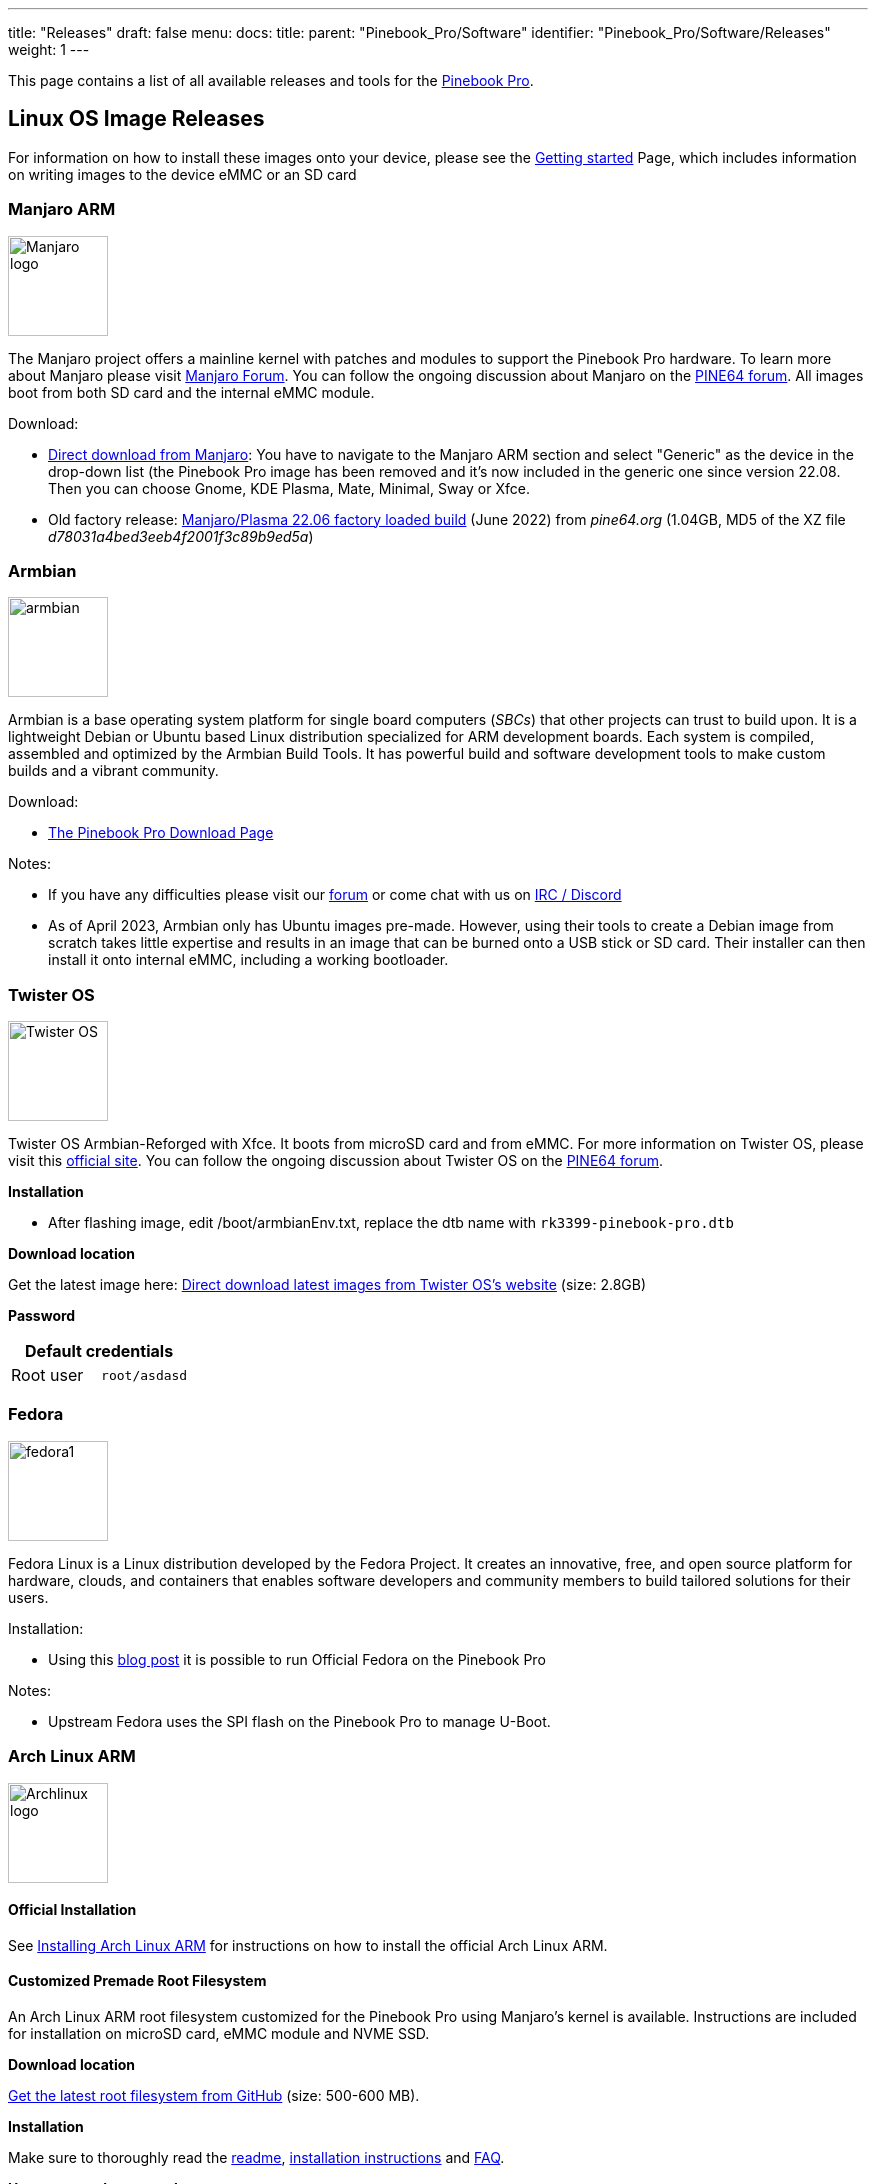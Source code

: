 ---
title: "Releases"
draft: false
menu:
  docs:
    title:
    parent: "Pinebook_Pro/Software"
    identifier: "Pinebook_Pro/Software/Releases"
    weight: 1
---

This page contains a list of all available releases and tools for the link:/documentation/Pinebook_Pro[Pinebook Pro].

== Linux OS Image Releases

For information on how to install these images onto your device, please see the link:/documentation/General/Getting_started[Getting started] Page, which includes information on writing images to the device eMMC or an SD card

=== Manjaro ARM

image:/documentation/images/Manjaro-logo.svg[width=100]

The Manjaro project offers a mainline kernel with patches and modules to support the Pinebook Pro hardware. To learn more about Manjaro please visit https://forum.manjaro.org/c/arm/[Manjaro Forum]. You can follow the ongoing discussion about Manjaro on the https://forum.pine64.org/showthread.php?tid=8207[PINE64 forum].
All images boot from both SD card and the internal eMMC module.

Download:

* https://manjaro.org/download/[Direct download from Manjaro]: You have to navigate to the Manjaro ARM section and select "Generic" as the device in the drop-down list (the Pinebook Pro image has been removed and it's now included in the generic one since version 22.08. Then you can choose Gnome, KDE Plasma, Mate, Minimal, Sway or Xfce.
* Old factory release: https://files.pine64.org/os/PinebookPro/manjaro/Manjaro-ARM-kde-plasma-pbpro-bsp-22.06%20(2).img.xz[Manjaro/Plasma 22.06 factory loaded build] (June 2022) from _pine64.org_ (1.04GB, MD5 of the XZ file _d78031a4bed3eeb4f2001f3c89b9ed5a_)

=== Armbian

image:/documentation/images/armbian.png[width=100]

Armbian is a base operating system platform for single board computers (_SBCs_) that other projects can trust to build upon. It is a lightweight Debian or Ubuntu based Linux distribution specialized for ARM development boards. Each system is compiled, assembled and optimized by the Armbian Build Tools. It has powerful build and software development tools to make custom builds and a vibrant community.

Download:

* https://www.armbian.com/pinebook-pro/[The Pinebook Pro Download Page]

Notes:

* If you have any difficulties please visit our https://forum.armbian.com[forum] or come chat with us on https://docs.armbian.com/Community_IRC/[IRC / Discord]
* As of April 2023, Armbian only has Ubuntu images pre-made. However, using their tools to create a Debian image from scratch takes little expertise and results in an image that can be burned onto a USB stick or SD card. Their installer can then install it onto internal eMMC, including a working bootloader.

=== Twister OS

image:/documentation/images/Twister_OS.png[width=100]

Twister OS Armbian-Reforged with Xfce. It boots from microSD card and from eMMC. For more information on Twister OS, please visit this https://twisteros.com/[official site]. You can follow the ongoing discussion about Twister OS on the https://forum.pine64.org/showthread.php?tid=12192[PINE64 forum].

*Installation*

* After flashing image, edit /boot/armbianEnv.txt, replace the dtb name with `rk3399-pinebook-pro.dtb`

*Download location*

Get the latest image here: https://twisteros.com/twisterarmbian.html[Direct download latest images from Twister OS's website] (size: 2.8GB)

*Password*

|===
2+| Default credentials

|Root user
| `root/asdasd`
|===

=== Fedora

image:/documentation/images/fedora1.png[width=100]

Fedora Linux is a Linux distribution developed by the Fedora Project. It creates an innovative, free, and open source platform for hardware, clouds, and containers that enables software developers and community members to build tailored solutions for their users.

Installation:

* Using this https://nullr0ute.com/2021/05/fedora-on-the-pinebook-pro/[blog post] it is possible to run Official Fedora on the Pinebook Pro

Notes:

* Upstream Fedora uses the SPI flash on the Pinebook Pro to manage U-Boot.

=== Arch Linux ARM

image:/documentation/images/Archlinux-logo.png[width=100]

==== Official Installation

See link:/documentation/Pinebook_Pro/Software/Installing_Arch_Linux_ARM[Installing Arch Linux ARM] for instructions on how to install the official Arch Linux ARM.

==== Customized Premade Root Filesystem

An Arch Linux ARM root filesystem customized for the Pinebook Pro using Manjaro's kernel is available. Instructions are included for installation on microSD card, eMMC module and NVME SSD.

*Download location*

https://github.com/SvenKiljan/archlinuxarm-pbp/releases/latest[Get the latest root filesystem from GitHub] (size: 500-600 MB).

*Installation*

Make sure to thoroughly read the https://github.com/SvenKiljan/archlinuxarm-pbp/blob/main/README.md[readme], https://github.com/SvenKiljan/archlinuxarm-pbp/blob/main/INSTALL.md[installation instructions] and https://github.com/SvenKiljan/archlinuxarm-pbp/blob/main/FAQ.md[FAQ].

*Username and password*

The default Arch Linux ARM user credentials.

|===
2+| Default credentials

|Default user
| `alarm/alarm`

|Root user
| `root/root`
|===

=== postmarketOS

image:/documentation/images/PostmarketOS_logo.png[width=100]

Official postmarketOS stable builds are available for the Pinebook Pro with the following interfaces:

* console
* GNOME
* KDE Plasma Desktop
* Phosh
* Sway

It boots from microSD card and from eMMC.

*Download location*

Get the stable image here: https://postmarketos.org/download/ (size: 103 MB to 775 MB)

The installer images allows setting up an encrypted installation on SD or eMMC.

*Username and password*

|===
2+| Default credentials

|Default user
| `user/147147`
|===

=== Kali Linux

image:/documentation/images/Kali-logo.png[width=100]

Official pre-built OS images of Kali Linux for the Pinebook Pro featuring all tools you'd expect from the distribution. It boots from microSD card and from eMMC.

*Download location*

Get the latest image here: https://www.offensive-security.com/kali-linux-arm-images/[Direct download latest images from Offensive Security's website] (size: 2.0 GB)

*Username and password*

|===
2+| Default credentials

|Default user
| `kali/kali`
|===

=== R-Cade

image:/documentation/images/RCadeLogo.jpg[width=100]

Retro Center's R-Cade [USB / microSD / eMMC Boot]

* The 4K Media Center Arcade
* https://www.retro-center.com/about-r-cade/[RCade] Features 100+ retro-gaming systems, a lightweight web browser, and full 4K UHD media playback
* DD image to USB, microSD, or eMMC and boot. Highly recommend using https://etcher.io/[Etcher]
** https://github.com/retro-center/rcade_releases/releases[Direct download from Retro Center's GitHub]

*Username and password*

|===
2+| Default credentials

|Root user
| `root/retro`
|===

=== Q4OS

image:/documentation/images/q4os.png[width=100]

Q4OS is advertised as a 'fast and powerful operating system based on the latest technologies while offering highly productive desktop environment'. It boots from microSD card and from eMMC. To learn more please visit the https://forum.pine64.org/showthread.php?tid=8385[PINE64 forum] or official https://q4os.org/index.html[Q4OS website].

*Download location*

Get the latest image here: https://sourceforge.net/projects/q4os/files/stable/[Direct download latest release build from SourceForge]

*Username and password*

User account and password are created on first run.

=== DietPi

image:/documentation/images/dietpi.png[width=100]

DietPi is a lightweight, yet easy to setup and feature-rich Linux distribution, based on Debian. To find out more about DietPi, please visit the https://dietpi.com/docs/[official documentation]. Discuss the Pinebook Pro build on the https://forum.pine64.org/showthread.php?tid=14061[PINE64 forum thread].

Download:

* https://dietpi.com/downloads/images/DietPi_PinebookPro-ARMv8-Bookworm.img.xz[Direct download from dietpi.com]

|===
2+| Default credentials

|Root user
| `root/dietpi`
|===

=== openSUSE

image:/documentation/images/opensuse-distribution.png[width=100]

*Download location*

Get the latest openSUSE Tumbleweed images for Pinebook Pro here: https://en.opensuse.org/HCL:Pinebook-Pro-RK3399

Credits to [https://bugzilla.opensuse.org/show_bug.cgi?id=1194491]
Step 1. Flash Tow-Boot[https://github.com/Tow-Boot/Tow-Boot] to SPI
Step 2. Flash openSUSE image to sd card & insert it
Step 3. When it loads grub, press e and add the following line:

devicetree /boot/dtb/rockchip/rk3399-pinebook-pro.dtb

Press ctrl + x to boot

Works: display, WiFi
Not tested: bluetooth
Doesn't work: audio

You may build rpms and see if it fix issues from this repository: https://github.com/bengtfredh/pinebook-pro-copr

Default password for root is "linux"

=== FydeOS

An operating system based on the Chromium Project

https://fydeos.io/download/device/pinebook-pro

=== Void Linux

image:/documentation/images/void_bg.png[width=100]

==== Images

https://voidlinux.org/[Void Linux] packages U-Boot and a kernel for the Pinebook Pro, but does not distribute any images for the device.

Cameron Nemo (User:CameronNemo) distributes unofficial Void Linux images for the Pinebook Pro:

* https://repo.nohom.org/void/images/void-pinebookpro-20220530.img.xz[glibc download]
* https://repo.nohom.org/void/images/void-pinebookpro-musl-20220610.img.xz[musl download]

Some notes about the images:

* They were released on 2022-05-30 (glibc) and 2022-06-10 (musl)
* They ship U-Boot 2022.04 and Linux 5.15 (with minimal patches)
* Meant to be uncompressed then flashed to either an SD card or the internal eMMC module
* The root partition is ~1.7GB, and must be expanded manually
* There are very few services enabled on the images by default: udev and some getty's

|===
2+| Default credentials

|Root user
| `root/voidlinux`
|===

==== Do It Yourself

WARNING: This is not an official, nor supported way of using Void Linux on the Pinebook Pro.

You can also manually install Void from a rootfs tarball: link:/documentation/Pinebook_Pro/Software/Installing_Void_Linux_ARM[see instructions here].

== BSD

=== NetBSD

image:/documentation/images/netbsd.png[width=100]

The image boots from microSD card and from eMMC. To learn more about NetBSD please visit https://www.netbsd.org/[NetBSD main page]

*Download location*

Get the latest image here: http://www.armbsd.org/arm/[Direct download from NetBSD]

*Installation*

Instructions concerning enabling SSH can be found https://www.netbsd.org/docs/guide/en/chap-boot.html#chap-boot-ssh[here].

*Username and password*
|===
2+| Default credentials

|Root user
| `root/-`
|===

=== OpenBSD

image:/documentation/images/Puffy_mascot_openbsd.png[width=100]

The image boots from microSD card and from eMMC. To learn more about OpenBSD, please visit https://www.openbsd.org/[OpenBSD main page]

*Download location*

ARM64 images, (including support for Pinebook Pro), can be found here https://www.openbsd.org/arm64.html[OpenBSD arm64]

== Linux Installer Releases

=== Manjaro ARM

image:/documentation/images/Manjaro-logo.svg[width=100]

The https://gitlab.manjaro.org/manjaro-arm/applications/manjaro-arm-installer[manjaro-arm-installer] script is intended to install Manjaro ARM directly to SD/eMMC cards without the need for images (including LXQT, Mate & CuboCore editions, as well as full disk encryption).

Running on a Linux x86 computer, it can install Manjaro ARM directly to an empty eMMC using an eMMC to USB adapter. The script can also be run from SD to install an image to the eMMC.

=== Armbian

image:/documentation/images/armbian.png[width=100]

You can use the https://github.com/armbian/build[Armbian Builder] to generate your own Armbian images of various types.

The builder supports building any version of Debian and any version of Ubuntu with various desktop options:

* Budgie
* Cinnamon
* Deepin
* Enlightenment
* Gnome
* I3-wm
* Kde-plasma
* Mate
* Xfce
* Xmonad

=== Debian

image:/documentation/images/Debian-logo.png[width=100]

* Uses only the upstream kernel and firmware without special patches
* Display doesn't always work properly on first boot of installer, usually fixed after a couple tries
* Requires adding the non-free component to your /etc/apt/sources.list file and installing the "firmware-linux" package for Wi-Fi and Bluetooth support. If your Pinebook Pro was part of the June/July 2022 batch, then you will need the "firmware-brcm80211" to accommodate the changed networking hardware. You will also need "brcmfmac43455-sdio.txt" in /lib/firmware/brcm, at least until it is included within firmware-brcm80211 upstream.
* Installer is loaded into RAM, can install onto the same media from which it’s booted
* Supports automatic partitioning and full disk encryption through LVM
* Installer currently doesn't install a functional bootloader, leaving the installed system in an unbootable state until it's manually added (if installed to eMMC, the system cannot be booted even to an SD card unless the eMMC is physically switched off or there is U-Boot in the SPI)

https://d-i.debian.org/daily-images/arm64/daily/netboot/SD-card-images/[The relevant files are built daily here] and may sometimes be unavailable if the build system is having issues. The "README.concatenateable_images" file provides instructions on how to combine the partition.img.gz file with the firmware.pinebook-pro.rk3399.img.gz file in order to create a DD-able image.

The official images are *not* recommended yet until the display begins working consistently and the installer properly installs the bootloader. Building a Debian-based image via the Armbian builder on the other hand seems to work with no changes. Previously the best tool was link:/documentation/Pinebook_Pro/Software/Debian_installer[Daniel Thompson's Debian Installer], but unfortunately as of April 2023 some of the upstream kernel sources this tool used seem to no longer exist.

=== Gentoo

image:/documentation/images/GentooLogo.png[width=100]

There is a script that prepares a Gentoo arm64 stage 3 tarball for the Pinebook Pro. Unfortunately, this script is not currently functional, and requires extensive troubleshooting to make work. New instructions are currently being created and will be available here.

*Word to the wise*

Currently, following the instructions on the Pinebook pro gentoo github page will *not* result in a functional system. Therefore it is neccesary to follow the instructions given here. Please bear in mind that the Pinebook pro's six arm cores and 4gb of ram are extremely anemic. For example, emerging the package net-libs/webkit-gtk in order to build the minimalist web-browser "surf", a process which takes eighty minutes on an intel core i5-8250U with 8gb of ram, required eight hours of compile time, Basic installation alone can take 24 hours of compillation, dozens of reboots, and hours of troubleshooting. After that, even installing firefox would take 17 hours. Now that that's out of the way, we may begin the installation.

*Preparing the bootloader*

Installing a functional bootloader can be difficult. Luckily, the tow-boot project provides a UEFI-like experience for some arm-based devices. Furthermore, it is not neccesary install this bootloader manually, as it will continue to be useable even after the disk has been reformatted, as long as the bootloader remains unscathed.

https://manjaro.org/downloads/arm/pinebook-pro/arm8-pinebook-pro-minimal/

No-matter where you intend to install gentoo, the bootloader should always be installed on the eMMC flash, although technically the SD card slot could also be used. Either way, install any of the official Manjaro arm disk images to the internal eMMC (there's no reason not to use the minimal image, as you will not be using this OS for anything). You may use a second operating system installed on an SD-card, or the official Pine64 eMMC USB adapter. Boot into this operating system to ensure that the bootloader functions, but after that you have no further need of it.

Next, if you already have an OS on an SD card, you can use that for installing gentoo. If you don't, you may be pleasantly suprised to find that tow-boot is cabable of booting from a USB drive. Therefore, you may install the same Manjaro image to your USB drive or SD card, and select it from the boot menu. You should now have an unused but bootable OS on the eMMC, and another bootable, usable OS on your external storage.

*Preparing the Disks*

Log into your host device as root with the following command:

`sudo su`

Enter your password.

Let the device on which you intend to install gentoo be refered to hereafter as /dev/<gentoo>. Use the following command to prepare this disk for installation:

`fdisk -B /dev/<gentoo>`

Note: don't just copy these commands|You should substitute <gentoo> for mmcblk2 for the internal eMMC flash storage.

Note that the first block of the boot partition is block 62500. Delete all partitions, but *do not* re-format the disk. Create a new boot partition starting at 62500, and as it's size select "+1GB". Create a new swap partition. fdisk will try to start it at the beginning of the volume (before the boot partition) Instead, when it prompts you for the starting position, enter in the end sector of the boot partition. It should then tell you that this is within an existing partition, and recommend a slightly higher value. Press enter, and give for the size of the partition any value greater than "+4gb". You need this much ram to be able to suspend your system, and emerge large packages. Don't be stingey - you still have SD cards. I reccomend "+8gb".

Finally, add a root partition starting at the end sector of the swap partition, and use the rest of the disk for it. That should be 50-60 GB depending on the size of your swap and boot partitions.

Lastly, press "t" to set the type of each partition. You may set partition 1 to type 6, 2 to type 82, and 3 to type 83.

to set the partition types of the three partitions.

`lsblk`

to remind yourself which disk is /dev/<gentoo>
Write the filesystems to these three partitions with the commands:

`mkfs.vfat /dev/<gentoo>p1

mkswap /dev/<gentoo>p2

mkfs.ext4 /dev/<gentoo>p3`

This may be a slightly different format if you're installing to an USB stick.

*Installation*

make the directory for mounting the filesystem you just created. These should be made on the external OS.

`mkdir /mnt/gentoo

mount /dev/<gentoo>p3 /mnt/gentoo`

cd into this directory and fire up links. Navigate to gentoo.org/downloads and select the stage 3 minimal stage 3 tarball. Download it to your current directory, or move it to that directory from wherever it has been downloaded to. Once you are in the correct directory, unpack the tarball.

`tar xpvf stage3-arm64-<blah blah blah>`

Mount the boot partition.

`mount /dev/<gentoo>p1 /mnt/gentoo/boot`

Chroot into the mounted directory and Install the operating system as per the AMD64 manual [https://wiki.gentoo.org/wiki/Handbook:AMD64]. Before you emerge anything, however, be sure to set your use flags as follows:

```
nano /etc/portage/make.conf

MAKEOPTS="-j4 -l4"

ACCEPT_KEYWORDS="* **"

ACCEPT_LICENSE="*"

USE="X gtk bluetooth pulseaudio"
```

You can use your own options instead of these if you know what you're doing. It's not super difficult.

Continue installing the operating system, but stop just before emerging the @world set. I don't know if this is necessary, but I haven't had the time to try without doing this. Clone Janikk2099's github repo. It doesn't matter where, and run the script. If it fails run it a couple more times.

`git clone https://github.com/Jannik2099/gentoo-pinebookpro

./gentoo-pinebookpro/prepare.sh`

Don't follow any of Janikk's other instructions. They appear to be out of date (no offense bro). Let me be clear: DO NOT INSTALL U-BOOT. I don't know what will happen, but it won't be an improvement over the existing boot-loader so don't worry about it.

Finish installing your system until you come to the kernel.

*Custom Kernel*

Use sys-kernel/gentoo-kernel-bin as your kernel. You will need to manually edit the kernel configuration. First, select it as your kernel.

`eselect kernel list`

This should list only one option. Otherwise, select the number matching `linux-5.<whatever is latest>-gentoo-dist`, and cd into the kernel source directory.

`eselect kernel set <number>

cd /usr/src/linux`

Begin the kernel configuration

`make menuconfig`

At this point, you're almost on your own. I don't know a strict cause-and-effect relationship between my kernel config and the behavior of my system. For starters, just go into platform selection and deselect everything except rockchip platforms. Once you're done save your configuration and exit. Make sure boot is mounted, and your fstab is set up with your swap mounted. Make sure dracut is installed.

```
make

make modules

make dtbs

make install

make modules install

make dtbs_install

ls /lib/modules

dracut -f --kver <name of directory in /lib/modules matching your kernel, *not* the kernel name from eselect>
```

emerge the package extlinux and run `u-boot-update`. Open the extlinux configuration file.

`nano /boot/extlinux/extlinux.conf`

And configure it as follows:

```
LABEL <label of your choice, for example GENTOO ARM>

KERNEL /<name of your vmlinuz kernel image. Include the slash, but be relative to boot, not root.>

FDT /dtbs/<kernel-version>/rockchip/rk3399-pinebook-pro.dtb

APPEND initrd=/<name of initramfs image> root=PARTUUID-<nboot partition's PARTUUID, no quotes> rw rootwait
```

You can use the blkid command to find the PARTUUID of every partition on the machine. None of this configuration is guaranteed to work, but it worked for me, and given enough fiddling you can get it to work as well.

Now you should reboot the machine and see if it boots into gentoo. If it does: congratulations|If not, too bad. Try again.

=== Kali Linux

image:/documentation/images/Kali-logo.png[width=100]

There is a script to create official Kali Linux OS images for the Pinebook Pro. The script carries out the build process in entirety and is Pinebook Pro specific.

*Installation*

* Please pull the latest https://gitlab.com/kalilinux/build-scripts/kali-arm/blob/master/pinebook-pro.sh[Kali Linux install script] from the project's GitLab.
* For more information regarding building the OS image please read the README instruction at https://gitlab.com/kalilinux/build-scripts/kali-arm/blob/master/README.md

=== NixOS

image:/documentation/images/NixOS.webp[width=100]

You can follow the ongoing discussion about NixOS on the https://forum.pine64.org/showthread.php?tid=10524[PINE64 forum]. There is a good chance we will see Tier 1 support for aarch64, including the Pinebook Pro, in 2021 (see https://github.com/NixOS/rfcs/pull/87).

*Installation*

* This is instructions to install NixOS on the Pinebook Pro: https://nixos.wiki/wiki/NixOS_on_ARM/PINE64_Pinebook_Pro
* Please pull the latest https://github.com/samueldr/wip-pinebook-pro[samueldr's repository ] from the project's GitHub.

=== SkiffOS

image:/documentation/images/SkiffOS-Icon-1.png[width=100]

*Installation*

* Instructions to build/install on the Pinebook Pro: https://github.com/skiffos/SkiffOS/tree/master/configs/pine64/book
* Please pull the latest version from the project's GitHub.
* Compiling the boot image takes approximately 30 minutes.
* Easily configure the kernel, compiler, etc with Buildroot.
* Pre-built ISOs will be available with the upcoming 2021.02 release.

=== Slackware

image:/documentation/images/slackware.jpg[width=100]

https://arm.slackware.com/[Slackware] is the world's oldest actively developed Linux distribution, providing a modern user land (applications) and Linux Kernel, within a more classic Unix Operating System environment.

More information can be found about Slackware in this https://www.youtube.com/watch?v=A5PFYUttsWA&list=PL1XOSJnvang3IbwySOf6m3PK1gm13hS5s[20 minute video].

https://docs.slackware.com/slackwarearm:inst[Installation instructions].

https://www.youtube.com/watch?v=QKs_RnFqLO8&list=PL1XOSJnvang3VLmqke2QbRitKtOD6Rm3t[Installation guide video]

=== Ubuntu

If you install Tow-Boot to the SPI, you may then be able to use generic arm64 install disks, such as those for Ubuntu. This is because Tow-Boot can use UEFI boot partitions. The arm64 builds of the Ubuntu installer "ISOs" can be http://cdimage.ubuntu.com/ubuntu/releases/22.04/release/[found here]. These can then be converted to UEFI bootable USB drives using a tool such as unetbootin or the Ubuntu "Startup Disk Creator".

Ubuntu 22.04 does install and boot on a Pinebook Pro, however the speakers and wifi are non-functional. A USB wifi adapter can get you online.

Upgrading such an install to 22.10 fixes the wifi. The graphics are broken in an odd way on first boot, but then functional after that. The speakers are still non-functional.

A fresh install of 22.10 would presumably produce a similar result.

